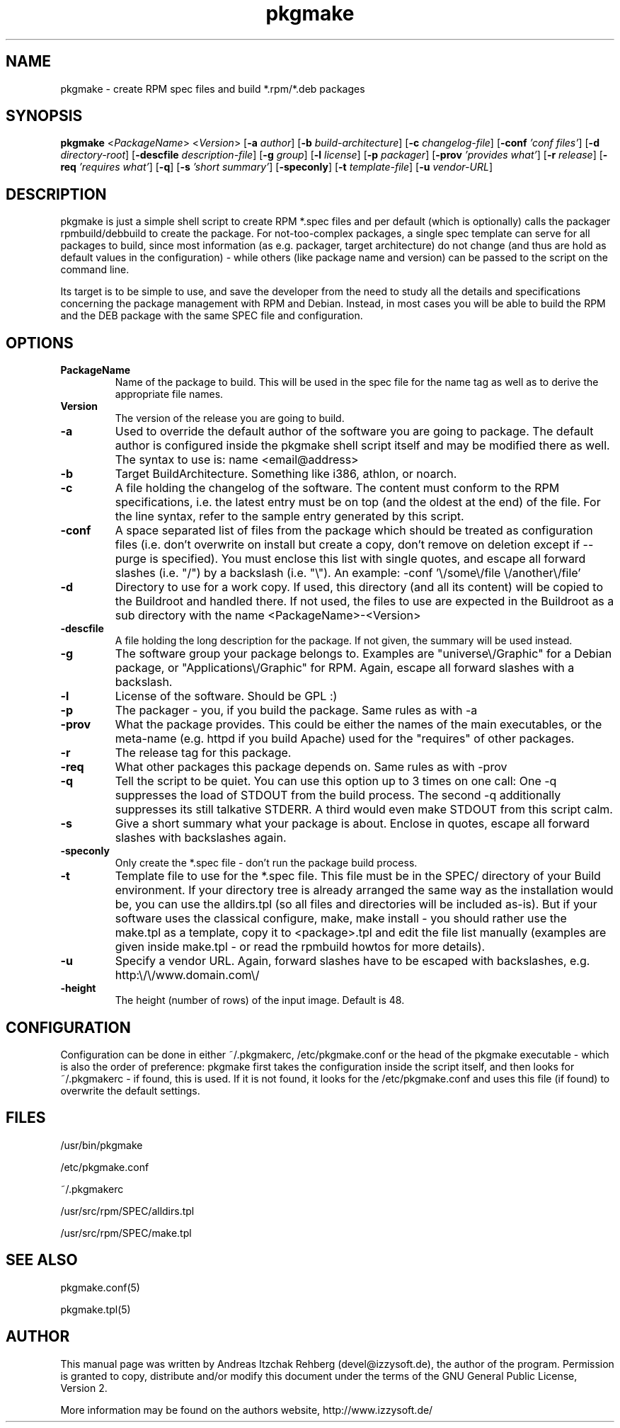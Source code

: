 .TH pkgmake 8 "19 July 2007"
.IX pkgmake
.SH NAME
pkgmake - create RPM spec files and build *.rpm/*.deb packages
.SH SYNOPSIS
.B pkgmake
.RB < "\fIPackageName" >
.RB < "\fIVersion" >
.RB [ "-a \fIauthor" ]
.RB [ "-b \fIbuild-architecture" ]
.RB [ "-c \fIchangelog-file" ]
.RB [ "-conf \fI'conf files'" ]
.RB [ "-d \fIdirectory-root" ]
.RB [ "-descfile \fIdescription-file" ]
.RB [ "-g \fIgroup" ]
.RB [ "-l \fIlicense" ]
.RB [ "-p \fIpackager" ]
.RB [ "-prov \fI'provides what'" ]
.RB [ "-r \fIrelease" ]
.RB [ "-req \fI'requires what'" ]
.RB [ "-q" ]
.RB [ "-s \fI'short summary'" ]
.RB [ "-speconly" ]
.RB [ "-t \fItemplate-file" ]
.RB [ "-u \fIvendor-URL" ]

.SH DESCRIPTION
pkgmake is just a simple shell script to create RPM *.spec files and per
default (which is optionally) calls the packager rpmbuild/debbuild to create
the package. For not-too-complex packages, a single spec template can serve
for all packages to build, since most information (as e.g. packager, target
architecture) do not change (and thus are hold as default values in the
configuration) - while others (like package name and version) can be passed
to the script on the command line.

Its target is to be simple to use, and save the developer from the need to
study all the details and specifications concerning the package management
with RPM and Debian. Instead, in most cases you will be able to build the RPM
and the DEB package with the same SPEC file and configuration.

.SH OPTIONS
.TP
.B PackageName
Name of the package to build. This will be used in the spec file for the name
tag as well as to derive the appropriate file names.
.TP
.B Version
The version of the release you are going to build.
.TP
.B -a
Used to override the default author of the software you are going to package.
The default author is configured inside the pkgmake shell script itself and
may be modified there as well. The syntax to use is:
name <email@address>
.TP
.B -b
Target BuildArchitecture. Something like i386, athlon, or noarch.
.TP
.B -c
A file holding the changelog of the software. The content must conform to the
RPM specifications, i.e. the latest entry must be on top (and the oldest at the
end) of the file. For the line syntax, refer to the sample entry generated by
this script.
.TP
.B -conf
A space separated list of files from the package which should be treated as
configuration files (i.e. don't overwrite on install but create a copy, don't
remove on deletion except if --purge is specified). You must enclose this list
with single quotes, and escape all forward slashes (i.e. "/") by a backslash
(i.e. "\\").
An example: -conf '\\/some\\/file \\/another\\/file'
.TP
.B -d
Directory to use for a work copy. If used, this directory (and all its content)
will be copied to the Buildroot and handled there. If not used, the files to use
are expected in the Buildroot as a sub directory with the name <PackageName>-<Version>
.TP
.B -descfile
A file holding the long description for the package. If not given, the summary will
be used instead.
.TP
.B -g
The software group your package belongs to. Examples are "universe\\/Graphic"
for a Debian package, or "Applications\\/Graphic" for RPM. Again, escape all
forward slashes with a backslash.
.TP
.B -l
License of the software. Should be GPL :)
.TP
.B -p
The packager - you, if you build the package. Same rules as with -a
.TP
.B -prov
What the package provides. This could be either the names of the main executables,
or the meta-name (e.g. httpd if you build Apache) used for the "requires" of
other packages.
.TP
.B -r
The release tag for this package.
.TP
.B -req
What other packages this package depends on. Same rules as with -prov
.TP
.B -q
Tell the script to be quiet. You can use this option up to 3 times on one call:
One -q suppresses the load of STDOUT from the build process. The second -q
additionally suppresses its still talkative STDERR. A third would even make
STDOUT from this script calm.
.TP
.B -s
Give a short summary what your package is about. Enclose in quotes, escape all
forward slashes with backslashes again.
.TP
.B -speconly
Only create the *.spec file - don't run the package build process.
.TP
.B -t
Template file to use for the *.spec file. This file must be in the SPEC/
directory of your Build environment. If your directory tree is already arranged
the same way as the installation would be, you can use the alldirs.tpl (so all
files and directories will be included as-is). But if your software uses the
classical configure, make, make install - you should rather use the make.tpl
as a template, copy it to <package>.tpl and edit the file list manually
(examples are given inside make.tpl - or read the rpmbuild howtos for more
details).
.TP
.B -u
Specify a vendor URL. Again, forward slashes have to be escaped with
backslashes, e.g. http:\\/\\/www.domain.com\\/
.TP
.B -height
The height (number of rows) of the input image.  Default is 48.

.SH "CONFIGURATION"
Configuration can be done in either ~/.pkgmakerc, /etc/pkgmake.conf or the
head of the pkgmake executable - which is also the order of preference: pkgmake
first takes the configuration inside the script itself, and then looks for
~/.pkgmakerc - if found, this is used. If it is not found, it looks for the
/etc/pkgmake.conf and uses this file (if found) to overwrite the default
settings.

.SH "FILES"
/usr/bin/pkgmake

/etc/pkgmake.conf

~/.pkgmakerc

/usr/src/rpm/SPEC/alldirs.tpl

/usr/src/rpm/SPEC/make.tpl

.SH "SEE ALSO"
pkgmake.conf(5)

pkgmake.tpl(5)

.SH "AUTHOR" 
.PP 
This manual page was written by Andreas Itzchak Rehberg (devel@izzysoft.de),
the author of the program. Permission is granted to copy, distribute and/or
modify this document under the terms of the GNU General Public License,
Version 2.

More information may be found on the authors website, http://www.izzysoft.de/
 
